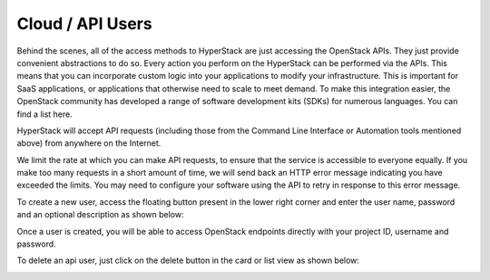 =================
Cloud / API Users
=================

Behind the scenes, all of the access methods to HyperStack are just accessing the OpenStack APIs. They just provide convenient abstractions to do so. Every action you perform on the HyperStack can be performed via the APIs. This means that you can incorporate custom logic into your applications to modify your infrastructure. This is important for SaaS applications, or applications that otherwise need to scale to meet demand. To make this integration easier, the OpenStack community has developed a range of software development kits (SDKs) for numerous languages. You can find a list here.

HyperStack will accept API requests (including those from the Command Line Interface or Automation tools mentioned above) from anywhere on the Internet.

We limit the rate at which you can make API requests, to ensure that the service is accessible to everyone equally. If you make too many requests in a short amount of time, we will send back an HTTP error message indicating you have exceeded the limits. You may need to configure your software using the API to retry in response to this error message.


To create a new user, access the floating button present in the lower right corner and enter the
user name, password and an optional description as shown below:

.. image:: /_static/images/add_api_user.png


Once a user is created, you will be able to access OpenStack endpoints directly with your project ID, username
and password.

To delete an api user, just click on the delete button in the card or list view as shown below:


.. image:: /_static/images/delete_api_user.png

